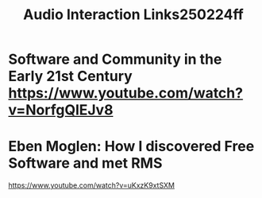 #+title: Audio Interaction Links250224ff
* Software and Community in the Early 21st Century https://www.youtube.com/watch?v=NorfgQlEJv8
* Eben Moglen: How I discovered Free Software and met RMS

https://www.youtube.com/watch?v=uKxzK9xtSXM
